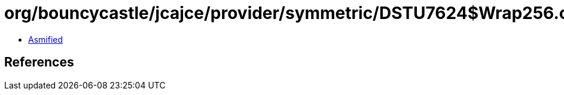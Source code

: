= org/bouncycastle/jcajce/provider/symmetric/DSTU7624$Wrap256.class

 - link:DSTU7624$Wrap256-asmified.java[Asmified]

== References

